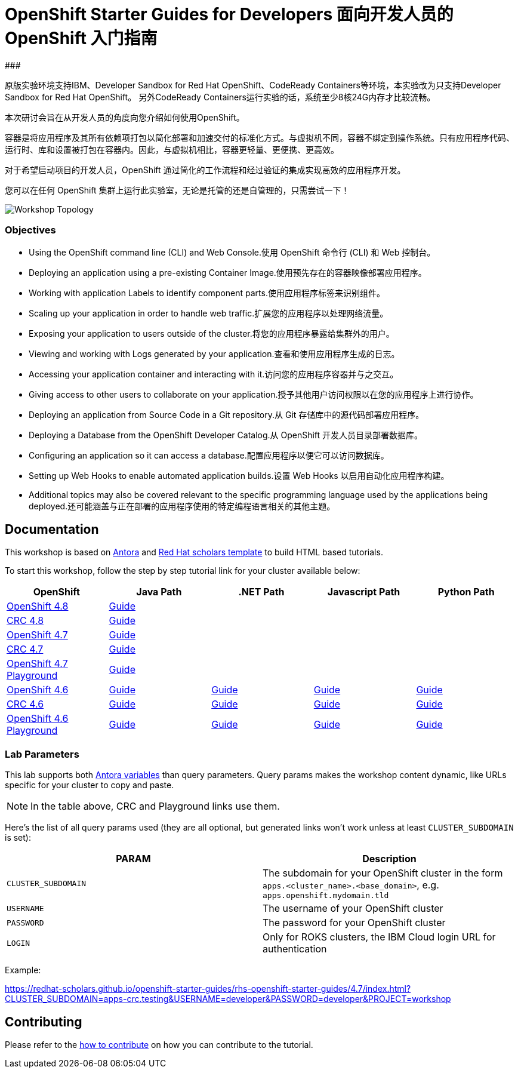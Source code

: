 # OpenShift Starter Guides for Developers 面向开发人员的 OpenShift 入门指南
### 

原版实验环境支持IBM、Developer Sandbox for Red Hat OpenShift、CodeReady Containers等环境，本实验改为只支持Developer Sandbox for Red Hat OpenShift。
另外CodeReady Containers运行实验的话，系统至少8核24G内存才比较流畅。

本次研讨会旨在从开发人员的角度向您介绍如何使用OpenShift。

容器是将应用程序及其所有依赖项打包以简化部署和加速交付的标准化方式。与虚拟机不同，容器不绑定到操作系统。只有应用程序代码、运行时、库和设置被打包在容器内。因此，与虚拟机相比，容器更轻量、更便携、更高效。

对于希望启动项目的开发人员，OpenShift 通过简化的工作流程和经过验证的集成实现高效的应用程序开发。

您可以在任何 OpenShift 集群上运行此实验室，无论是托管的还是自管理的，只需尝试一下！

image::topology.gif[Workshop Topology]

### Objectives

* Using the OpenShift command line (CLI) and Web Console.使用 OpenShift 命令行 (CLI) 和 Web 控制台。
* Deploying an application using a pre-existing Container Image.使用预先存在的容器映像部署应用程序。
* Working with application Labels to identify component parts.使用应用程序标签来识别组件。
* Scaling up your application in order to handle web traffic.扩展您的应用程序以处理网络流量。
* Exposing your application to users outside of the cluster.将您的应用程序暴露给集群外的用户。
* Viewing and working with Logs generated by your application.查看和使用应用程序生成的日志。
* Accessing your application container and interacting with it.访问您的应用程序容器并与之交互。
* Giving access to other users to collaborate on your application.授予其他用户访问权限以在您的应用程序上进行协作。
* Deploying an application from Source Code in a Git repository.从 Git 存储库中的源代码部署应用程序。
* Deploying a Database from the OpenShift Developer Catalog.从 OpenShift 开发人员目录部署数据库。
* Configuring an application so it can access a database.配置应用程序以便它可以访问数据库。
* Setting up Web Hooks to enable automated application builds.设置 Web Hooks 以启用自动化应用程序构建。
* Additional topics may also be covered relevant to the specific programming language used by the applications being deployed.还可能涵盖与正在部署的应用程序使用的特定编程语言相关的其他主题。







## Documentation

This workshop is based on link:https://antora.org/[Antora] and link:https://github.com/redhat-scholars/courseware-template[Red Hat scholars template] to build HTML based tutorials.

To start this workshop, follow the step by step tutorial link for your cluster available below: 

[%header,cols=5*] 
|===
|OpenShift
|Java Path
|.NET Path
|Javascript Path
|Python Path  

|link:https://www.openshift.com/try[OpenShift 4.8]
|link:https://redhat-scholars.github.io/openshift-starter-guides/rhs-openshift-starter-guides/4.8/index.html?PROJECT=workshop[Guide]
|
|
|

|link:https://developers.redhat.com/products/codeready-containers/overview[CRC 4.8]
|link:https://redhat-scholars.github.io/openshift-starter-guides/rhs-openshift-starter-guides/4.8/index.html?CLUSTER_SUBDOMAIN=apps-crc.testing&PROJECT=workshop[Guide]
|
|
|

|link:https://www.openshift.com/try[OpenShift 4.7]
|link:https://redhat-scholars.github.io/openshift-starter-guides/rhs-openshift-starter-guides/4.7/index.html?PROJECT=workshop[Guide]
|
|
|

|link:https://developers.redhat.com/products/codeready-containers/overview[CRC 4.7]
|link:https://redhat-scholars.github.io/openshift-starter-guides/rhs-openshift-starter-guides/4.7/index.html?CLUSTER_SUBDOMAIN=apps-crc.testing&PROJECT=workshop[Guide]
|
|
|

|link:https://learn.openshift.com/playgrounds/openshift47/[OpenShift 4.7 Playground] 
|link:https://redhat-scholars.github.io/openshift-starter-guides/rhs-openshift-starter-guides/4.7/index.html?USERNAME=admin&PASSWORD=admin&PROJECT=workshop[Guide]
|
|
|

|link:https://www.openshift.com/try[OpenShift 4.6]
|link:https://redhat-scholars.github.io/openshift-starter-guides/[Guide]
|link:https://redhat-scholars.github.io/openshift-starter-guides-dotnet/[Guide]
|link:https://redhat-scholars.github.io/openshift-starter-guides-javascript/[Guide]
|link:https://redhat-scholars.github.io/openshift-starter-guides-python/[Guide]

|link:https://developers.redhat.com/products/codeready-containers/overview[CRC 4.6]
|link:https://redhat-scholars.github.io/openshift-starter-guides/rhs-openshift-starter-guides/4.6/index.html?CLUSTER_SUBDOMAIN=apps-crc.testing[Guide]
|link:https://redhat-scholars.github.io/openshift-starter-guides-dotnet/rhs-openshift-starter-guides-dotnet/4.6/index.html?CLUSTER_SUBDOMAIN=apps-crc.testing[Guide]
|link:https://redhat-scholars.github.io/openshift-starter-guides-javascript/rhs-openshift-starter-guides-javascript/4.6/index.html?CLUSTER_SUBDOMAIN=apps-crc.testing[Guide]
|link:https://redhat-scholars.github.io/openshift-starter-guides-python/rhs-openshift-starter-guides-python/4.6/index.html?CLUSTER_SUBDOMAIN=apps-crc.testing[Guide]

|link:https://learn.openshift.com/playgrounds/openshift46/[OpenShift 4.6 Playground] 
|link:https://redhat-scholars.github.io/openshift-starter-guides/rhs-openshift-starter-guides/4.6/index.html?USERNAME=admin&PASSWORD=admin[Guide]
|link:https://redhat-scholars.github.io/openshift-starter-guides-dotnet/rhs-openshift-starter-guides-dotnet/4.6/index.html?USERNAME=admin&PASSWORD=admin[Guide]
|link:https://redhat-scholars.github.io/openshift-starter-guides-javascript/rhs-openshift-starter-guides-javascript/4.6/index.html?USERNAME=admin&PASSWORD=admin[Guide]
|link:https://redhat-scholars.github.io/openshift-starter-guides-python/rhs-openshift-starter-guides-python/4.6/index.html?USERNAME=admin&PASSWORD=admin[Guide]

|===

### Lab Parameters

This lab supports both link:site.yml#L17[Antora variables] than query parameters. Query params makes the workshop content dynamic, like URLs specific for your cluster to copy and paste.

NOTE: In the table above, CRC and Playground links use them.

Here's the list of all query params used (they are all optional, but generated links won't work unless at least `CLUSTER_SUBDOMAIN` is set):

[%header,cols=2*] 
|===
|PARAM
|Description

|`CLUSTER_SUBDOMAIN`
|The subdomain for your OpenShift cluster in the form `apps.<cluster_name>.<base_domain>`, e.g. `apps.openshift.mydomain.tld`

|`USERNAME`
| The username of your OpenShift cluster

|`PASSWORD`
| The password for your OpenShift cluster

|`LOGIN`
| Only for ROKS clusters, the IBM Cloud login URL for authentication

|===

Example:

https://redhat-scholars.github.io/openshift-starter-guides/rhs-openshift-starter-guides/4.7/index.html?CLUSTER_SUBDOMAIN=apps-crc.testing&USERNAME=developer&PASSWORD=developer&PROJECT=workshop


## Contributing

Please refer to the link:CONTRIBUTING.adoc#contributing-guide[how to contribute] on how you can contribute to the tutorial.

 
